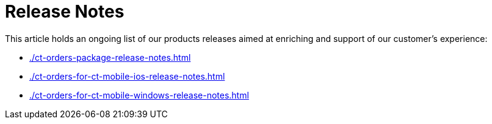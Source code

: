 = Release Notes

This article holds an ongoing list of our products releases aimed at enriching and support of our customer's experience:

* xref:./ct-orders-package-release-notes.adoc[]
* xref:./ct-orders-for-ct-mobile-ios-release-notes.adoc[]
* xref:./ct-orders-for-ct-mobile-windows-release-notes.adoc[]
